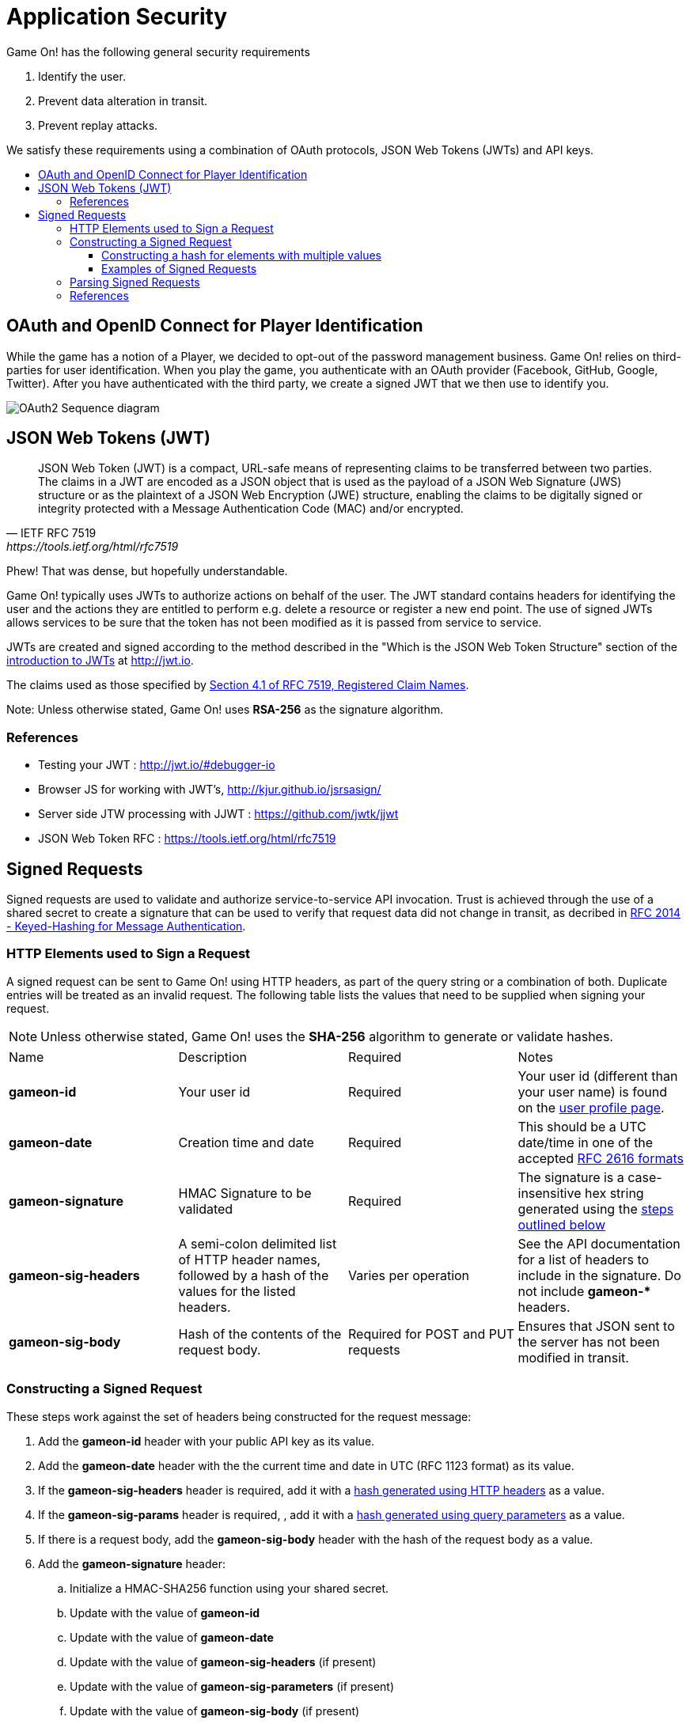 = Application Security
:icons: font
:toc: preamble
:toc-title:
:toclevels: 3
:swagger: https://game-on.org/swagger/
:hmac-rfc: http://www.ietf.org/rfc/rfc2104
:jwt-java: https://github.com/jwtk/jjwt
:jsrsasign: http://kjur.github.io/jsrsasign/
:jwt-struct: http://jwt.io/introduction/
:jwt-rfc: https://tools.ietf.org/html/rfc7519
:game: link:../game_play.adoc

Game On! has the following general security requirements

. Identify the user.
. Prevent data alteration in transit.
. Prevent replay attacks.

We satisfy these requirements using a combination of OAuth protocols, JSON Web
Tokens (JWTs) and API keys.

== OAuth and OpenID Connect for Player Identification

While the game has a notion of a Player, we decided to opt-out of the password
management business. Game On! relies on third-parties for user identification.
When you play the game, you authenticate with an OAuth provider (Facebook,
GitHub, Google, Twitter). After you have authenticated with the third party,
we create a signed JWT that we then use to identify you.

image:../images/oauth2.svg["OAuth2 Sequence diagram",align="center"]

== JSON Web Tokens (JWT)

[quote, "IETF RFC 7519", {jwt-rfc}]
____
JSON Web Token (JWT) is a compact, URL-safe means of representing
claims to be transferred between two parties.  The claims in a JWT
are encoded as a JSON object that is used as the payload of a JSON
Web Signature (JWS) structure or as the plaintext of a JSON Web
Encryption (JWE) structure, enabling the claims to be digitally
signed or integrity protected with a Message Authentication Code
(MAC) and/or encrypted.
____

Phew! That was dense, but hopefully understandable.

Game On! typically uses JWTs to authorize actions on behalf of the user. The JWT
standard contains headers for identifying the user and the actions they are
entitled to perform e.g. delete a resource or register a new end point. The use
of signed JWTs allows services to be sure that the token has not been modified
as it is passed from service to service.

JWTs are created and signed according to the method described in the "Which is
the JSON Web Token Structure" section of the {jwt-struct}[introduction to JWTs]
at http://jwt.io.

The claims used as those specified by {jwt-rfc}#section-4.1[Section 4.1 of
RFC 7519, Registered Claim Names].

Note: Unless otherwise stated, Game On! uses *RSA-256* as the signature algorithm.

=== References

* Testing your JWT : http://jwt.io/#debugger-io
* Browser JS for working with JWT's, {jsrsasign}[{jsrsasign}]
* Server side JTW processing with JJWT : {jwt-java}[{jwt-java}]
* JSON Web Token RFC : {jwt-rfc}

== Signed Requests

Signed requests are used to validate and authorize service-to-service API
invocation. Trust is achieved through the use of a shared secret to create a
signature that can be used to verify that request data did not change in
transit, as decribed in {hmac-rfc}[RFC 2014 - Keyed-Hashing for Message
Authentication].

=== HTTP Elements used to Sign a Request

A signed request can be sent to Game On! using HTTP headers, as part of the
query string or a combination of both. Duplicate entries will be treated as an
invalid request. The following table lists the values that need to be supplied
when signing your request.

[NOTE]
====
Unless otherwise stated, Game On! uses the *SHA-256* algorithm to
generate or validate hashes.
====

[cols="4*"]
|===
|Name
|Description
|Required
|Notes

|*gameon-id*
|Your user id
|Required
|Your user id (different than your user name) is found on the
{game}#user-profile[user profile page].

|*gameon-date*
|Creation time and date
|Required
|This should be a UTC date/time in one of the accepted
http://www.ietf.org/rfc/rfc2616[RFC 2616 formats]

|*gameon-signature*
|HMAC Signature to be validated
|Required
|The signature is a case-insensitive hex string generated using the
<<hmac-generation,steps outlined below>>

|*gameon-sig-headers*
|A semi-colon delimited list of HTTP header names, followed by a hash of
  the values for the listed headers.
|Varies per operation
|See the API documentation for a list of headers to include in the signature.
Do not include ** gameon-* ** headers.

//|*gameon-sig-params*
//|A semi-colon delimited list of query parameter names, followed by a
//  hash of the values for the listed parameters.
//|Varies per operation
//|See the API documentation for the list of query parameters to include in the
//signature. Do not include ** gameon-* ** parameters.

|*gameon-sig-body*
|Hash of the contents of the request body.
|Required for POST and PUT requests
|Ensures that JSON sent to the server has not been modified in transit.

|===

[[hmac-generation]]
=== Constructing a Signed Request

These steps work against the set of headers being constructed for the
request message:

. Add the **gameon-id** header with your public API key as its value.
. Add the **gameon-date** header with the the current time and date in UTC
  (RFC 1123 format) as its value.
. If the **gameon-sig-headers** header is required, add it with a
  <<multi-value-hash, hash generated using HTTP headers>> as a value.
. If the **gameon-sig-params** header is required, , add it with a
  <<multi-value-hash, hash generated using query parameters>> as a value.
. If there is a request body, add the **gameon-sig-body** header with the
  hash of the request body as a value.
. Add the **gameon-signature** header:
.. Initialize a HMAC-SHA256 function using your shared secret.
.. Update with the value of **gameon-id**
.. Update with the value of **gameon-date**
.. Update with the value of **gameon-sig-headers** (if present)
.. Update with the value of **gameon-sig-parameters** (if present)
.. Update with the value of **gameon-sig-body** (if present)
.. Generate the HMAC and convert it to lowercase hex, and use the result as the
   value.

[[multi-value-hash]]
==== Constructing a hash for elements with multiple values

When constructing the value for **gameon-sig-headers** or **gameon-sig-params**,
use the following steps:

. Start with a semi-colon separated list of required element names,
  e.g. `A;B;C;`
. Append the a hash constructed from the values of named elements
** The hash should include the value of each required element in the order it
   appears in the list of element names
** If there are multiple values for a header, concatenate them in the order
   they appear with no separator: `value1value2value3`

Example value: `A;B;C;<hash of values for A, B, C>`

==== Examples of Signed Requests

The following are examples only of how headers and query strings are combined
to create signed requests. API Documentation will describe which operations
must be signed, and how.

Assuming a shared secret of `fish`, you should be able to reproduce the
signature in the following examples using the algorithm above.

1) A signed GET request, with no extra headers

----
GET /map/v1/sites/aRoomId HTTP/1.1
gameon-id: MyPublicRoomID
gameon-date: Sat, 21 May 2016 19:14:54 GMT
gameon-signature: MLaM6RARWJAJ4rCPQlB4+r1MABPgZ4VueSsh6ANB7jU=
----

2)  A signed POST request which includes the JSON body content, but no other
headers.

----
POST /map/v1/sites HTTP/1.1
Content-Type: application/json
Content-Length:
gameon-id: MyPublicRoomID
gameon-date: 20160212T114600Z
gameon-sig-body: fe272346cadd
gameon-signature: 834534aaa314cd

{id='test'}
----

3) A signed POST request that includes JSON body content and headers

----
POST /map/v1/sites HTTP/1.1
gameon-id: MyPublicRoomID
gameon-date: Sat, 21 May 2016 19:14:54 GMT
gameon-sig-headers: Content-Type;Content-Length;47DEQpj8HBSa+/TImW+5JCeuQeRkm5NMpJWZG3hSuFU=
gameon-sig-body: AWRN0wv343B7k7Ucp1sipeM2U9hZLVlMzPNA6uUiyug=
gameon-signature: Q1zKlkhe9R4tNtwCfA2y9cMtyVqxfGyzyy3GKDSYFAU=
Content-Type: application/json
Content-Length: 12

{id: 'test'}
----

4) A signed GET request with parameters

----
GET /map?owner=MyPublicRoom HTTP/1.1
gameon-id: MyPublicRoomID
gameon-date: Sat, 21 May 2016 19:14:54 GMT
gameon-sig-params: owner;z5tOtkGR+FilAT42R/P/AbTH3wLCXSBG6qH+q6fYLxE=
gameon-signature: WXYXWRakMM6rymXc82MZdP3ToiNSFJs0b7pShi32T9I=
----


[[hmac-parsing]]
=== Parsing Signed Requests

Signed requests should be validated as followed. A response with a 404 return
code should be returned if any of the following checks fail.

. Compare the **gameon-signature** value to those from recently seen requests
  to protect against replay attacks. Minimally, non-idempotent methods
  (e.g. POST) should be checked, but others can as well.
. Examine the value of **gameon-date** and ensure it is less than 5 minutes old
. Examine the value of **gameon-id** and ensure that it is valid and has
  not been revoked.
. Examine the value of **gameon-sig-headers** (if present)
.. Generate a
   <<multi-value-hash, new hash from the specified HTTP header values>>
.. Verify that the new hash value matches the hash value in the header.
. Examine the value of **gameon-sig-params** (if present)
.. Generate a
   <<multi-value-hash, new hash from the specified query parameter values>>
.. Verify that the new hash value matches the hash value in the header.
. Examine the value **gameon-sig-body** (if present)
.. Generate a new hash from the request body
.. Verify that the new hash value matches the value in the header.
. Examine the value of the **gameon-signature** header:
.. Initialize a HMAC-SHA256 function using the shared secret associated with
   the **gameon-id**. The shared secret confirms the identity of the sender.
.. Update with the value of **gameon-id**
.. Update with the value of **gameon-date**
.. Update with the value of **gameon-sig-headers** (if present)
.. Update with the value of **gameon-sig-parameters** (if present)
.. Update with the value of **gameon-sig-body** (if present)
.. Generate the HMAC and convert it to lowercase hex, compare this value to
   the value of the **gameon-signature** header.


=== References

. Keyed-Hashing for Message Authentication : {hmac-rfc}
. Standard HTTP headers and well known non-standard ones :  https://tools.ietf.org/html/rfc7235
. How to define custom HTTP headers : http://tools.ietf.org/html/rfc6648
+
A quick note about custom HTTP headers. Originally it was recommended that custom
headers start with x-, so this is why you see headers such as x-api-key and x-amz-date.
However in the latest RFC, this has been changed to say that you should use
something meaningful, and it no longer needs to be prefixed with x-. If you want
to avoid potential name space clashes then try and use something unique to your
application or organization (e.g. gameon-, in our case).
